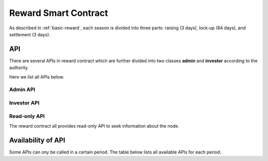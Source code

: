 .. _reward-sm:


Reward Smart Contract
===============================

As described in :ref:`basic-reward`, each season is divided into three parts:
raising (3 days),
lock-up (84 days),
and settlement (3 days).

API
------

There are several APIs in reward contract which are further divided into two classes
**admin** and **investor** according to the authority.

Here we list all APIs below.

Admin API
***************

.. code-block:: table
	+-----------------------------------------------------------------+
	|                             Admin                               |
	+----------------------------------+------------------------------+
	| API                              |           Description        |
	+==================================+==============================+
	| ``newRaise()``                   | Inaugurate a new raising     |
	|                                  | period.                      |
	+----------------------------------+------------------------------+
	| ``newLock()``                    | Inaugurate a new lock-up     |
	|                                  | period.                      |
	+----------------------------------+------------------------------+
	| ``newSettlement()``              | Inaugurate a new settlement  |
	|                                  | period.                      |
	+----------------------------------+------------------------------+
	| ``distributeInterest(address     | Distribute interest for a    |
	| investor)``                      | user.                        |
	+----------------------------------+------------------------------+
	| ``setRaisePeriod(uint256         | Set the length for raising   |
	| _raisePeriod)``                  | period. The default value is |
	|                                  | 3 days.                      |
	+----------------------------------+------------------------------+
	| ``setLockPeriod(uint256          | Set the length for lock-up   |
	| _lockPeriod)``                   | period. The default value is |
	|                                  | 84 days.                     |
	+----------------------------------+------------------------------+
	| ``setSettlementPeriod(uint256    | Set the length for settlement|
	| _settlementPeriod)``             | period. The default value is |
	|                                  | 3 days.                      |
	+----------------------------------+------------------------------+
	| ``setEnodeThreshold(uint256      | Set the threshold to become  |
	| _enodeThreshold)``               | an economy node. The default |
	|                                  | value is 20,000 tokens.      |
	+----------------------------------+------------------------------+
	| ``setNextRaiseTime(uint256       | Set the the time to          |
	| _NextRaiseTime)``                | inaugurate the next period.  |
	|                                  | Normally, it is automatically|
	|                                  | calculated.                  |
	+----------------------------------+                              |
	| ``setNextLockTime(uint256        |                              |
	| _NextLockTime)``                 |                              |
	|                                  |                              |
	+----------------------------------+                              +
	| ``setNextSettlementTime(uint256  |                              |
	| _NextSettlementTime)``           |                              |
	|                                  |                              |
	+----------------------------------+------------------------------+
	| ``refund(address investor,       | Refund the deposit in this   |
	| uint 256 amount)``               | contract to a node, and      |
	+----------------------------------+ disable the contract.        +
	|                                  | Both functions are           |
	| ``disable()``                    | invoked only when this smart |
	|                                  | contract is going to         |
	|                                  | terminate.                   |
	+----------------------------------+------------------------------+


Investor API
****************

.. code-block:: table
	+-----------------------------------------------------------------+
	|                            Investor                             |
	+----------------------------------+------------------------------+
	| API                              |           Description        |
	+==================================+==============================+
	| ``deposit()``                    | It is invoked when deposit   |
	|                                  | in economy pool. The value   |
	|                                  | of the transaction is the    |
	|                                  | amount of deposit.           |
	+----------------------------------+------------------------------+
	| ``withdraw(uint amount)``        | It is invoked when withdraw  |
	|                                  | deposit.                     |
	+----------------------------------+------------------------------+
	| ``claimInterest()``              | Investor claim interest in   |
	|                                  | settlement period.           |
	+----------------------------------+------------------------------+



Read-only API
**********************

The reward contract all provides read-only API to seek information about the node.

.. code-block:: table
	+-----------------------------------------------------------------+
	|                             Read-only                           |
	+----------------------------------+------------------------------+
	| API                              |           Description        |
	+==================================+==============================+
	| ``mapping(address => uint 256)   | Query for the invest of an   |
	| public investments``             | address in the pool.         |
	+----------------------------------+------------------------------+
	| ``mapping(address => mapping(    | Return a boolean result that |
	| address => bool )) returned``    | whether an address has been  |
	|                                  | distributed interest in a    |
	|                                  | certain round.               |
	+----------------------------------+------------------------------+
	| ``uint256 public                 | Query for current total      |
	| totalInvestment``                | investment of the pool.      |
	+----------------------------------+------------------------------+
	| ``uint256 public                 | Query for distributed        |
	| totalInterest``                  | interest of the current      |
	|                                  | season.                      |
	+----------------------------------+------------------------------+
	| ``bool public inRaise``          | Return if it is in raising   |
	|                                  | period.                      |
	+----------------------------------+------------------------------+
	| ``bool public inLock``           | Return if it is in lock-up   |
	|                                  | period.                      |
	+----------------------------------+------------------------------+
	| ``bool public inSettlement``     | Return if it is in           |
	|                                  | settlement period.           |
	+----------------------------------+------------------------------+
	| ``uint256 public bonusPool``     | Query for the total bonus    |
	|                                  | in the pool.                 |
	+----------------------------------+------------------------------+
	| ``uint256 public round``         | Query for the sequence       |
	|                                  | number of the current season.|
	+----------------------------------+------------------------------+
	| ``uint256 public nextRaiseTime`` | Query for the beginning of   |
	|                                  | the next raising period.     |
	+----------------------------------+------------------------------+
	| ``uint256 public nextLockTime``  | Query for the beginning of   |
	|                                  | the next lock-up period.     |
	+----------------------------------+------------------------------+
	| ``uint256 public                 | Query for the beginning of   |
	| nextSettlementTime``             | the next settlement period.  |
	+----------------------------------+------------------------------+
	| ``function getEnodes() public    | Retrieve the address of      |
	| view returns(address[])``        | all economy nodes.           |
	+----------------------------------+------------------------------+





Availability of API
--------------------------

Some APIs can ony be called in a certain period.
The table below lists all available APIs for each period. 


.. code-block:: table
	+----------------------------------+------------------------------+
	| Period                           |           API                |
	+==================================+==============================+
	| **Raising**                      | ``deposit()``                |
	|                                  +------------------------------+
	|                                  | ``withdraw(uint amount)``    |
	|                                  +------------------------------+
	|                                  | Receive transfer.            |
	|                                  +------------------------------+
	|                                  | Read-only API                |
	+----------------------------------+------------------------------+
	| **Lock-up**                      | Read-only API                |
	+----------------------------------+------------------------------+
	| **Settlement**                   | ``claimInterest``            |
	|                                  +------------------------------+
	|                                  | ``distributeInterest(address |
	|                                  | investor)``                  |
	|                                  +------------------------------+
	|                                  | Read-only API                |
	+----------------------------------+------------------------------+
